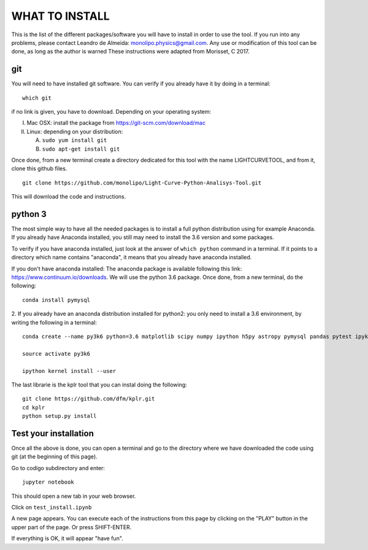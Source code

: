 ===============
WHAT TO INSTALL
===============

This is the list of the different packages/software you will have to install in order to 
use the tool.
If you run into any problems, please contact Leandro de Almeida: monolipo.physics@gmail.com.
Any use or modification of this tool can be done, as long as the author is warned
These instructions were adapted from Morisset, C 2017.

git
===

You will need to have installed git software. You can verify if you
already have it by doing in a terminal: ::
   which git

if no link is given, you have to download. Depending on your operating system:

I. Mac OSX: install the package from https://git-scm.com/download/mac
II. Linux: depending on your distribution:

    A. ``sudo yum install git``
    B. ``sudo apt-get install git``

Once done, from a new terminal create a directory dedicated for
this tool with the name LIGHTCURVETOOL, and from it, clone this github files.
::   
   git clone https://github.com/monolipo/Light-Curve-Python-Analisys-Tool.git

This will download the code and instructions.

python 3
======

The most simple way to have all the needed packages is to install a full python distribution using for example Anaconda. If you already have Anaconda installed, you still may need to install the 3.6 version and some packages.

To verify if you have anaconda installed, just look at the answer of ``which python`` command in a terminal. If it points to a directory which name contains "anaconda", it means that you already have anaconda installed.

If you don't have anaconda installed: The anaconda package is available following this link: `https://www.continuum.io/downloads <https://www.continuum.io/downloads>`_. We will use the python 3.6 package.
Once done, from a new terminal, do the following: ::

  conda install pymysql

2. If you already have an anaconda distribution installed for python2:
you only need to install a 3.6 environment, by writing the following in a terminal: ::
   
   conda create --name py3k6 python=3.6 matplotlib scipy numpy ipython h5py astropy pymysql pandas pytest ipykernel

   source activate py3k6

   ipython kernel install --user

  
The last librarie is the kplr tool that you can instal doing the following:
::
   git clone https://github.com/dfm/kplr.git
   cd kplr
   python setup.py install
   

Test your installation
======================

Once all the above is done, you can open a terminal and go to the directory where we have downloaded the code using git (at the beginning of this page). 

Go to codigo subdirectory and enter: ::
  
   jupyter notebook

This should open a new tab in your web browser. 

Click on ``test_install.ipynb``

A new page appears. You can execute each of the instructions from this page by clicking on the "PLAY" button in the upper part of the page. Or press SHIFT-ENTER.

If everything is OK, it will appear "have fun".
